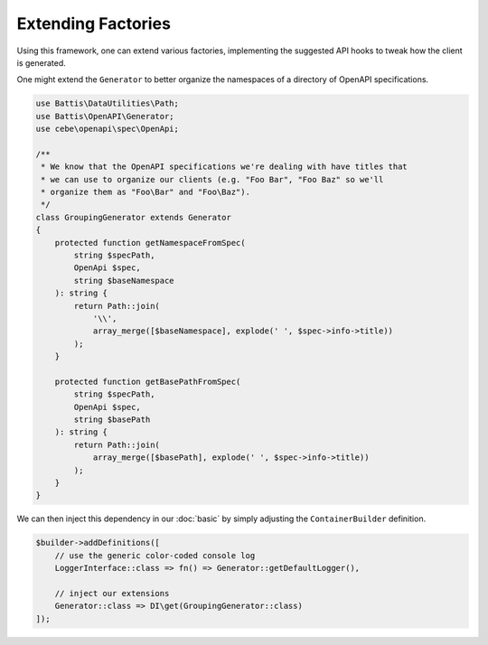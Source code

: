 Extending Factories
###################

Using this framework, one can extend various factories, implementing the suggested API hooks to tweak how the client is generated.

One might extend the ``Generator`` to better organize the namespaces of a directory of OpenAPI specifications.

.. code-block:: php

    use Battis\DataUtilities\Path;
    use Battis\OpenAPI\Generator;
    use cebe\openapi\spec\OpenApi;
    
    /**
     * We know that the OpenAPI specifications we're dealing with have titles that
     * we can use to organize our clients (e.g. "Foo Bar", "Foo Baz" so we'll
     * organize them as "Foo\Bar" and "Foo\Baz").
     */
    class GroupingGenerator extends Generator
    {
        protected function getNamespaceFromSpec(
            string $specPath,
            OpenApi $spec,
            string $baseNamespace
        ): string {
            return Path::join(
                '\\',
                array_merge([$baseNamespace], explode(' ', $spec->info->title))
            );
        }
    
        protected function getBasePathFromSpec(
            string $specPath,
            OpenApi $spec,
            string $basePath
        ): string {
            return Path::join(
                array_merge([$basePath], explode(' ', $spec->info->title))
            );
        }
    }

We can then inject this dependency in our :doc:`basic` by simply adjusting the ``ContainerBuilder`` definition.

.. code-block:: php

    $builder->addDefinitions([
        // use the generic color-coded console log
        LoggerInterface::class => fn() => Generator::getDefaultLogger(),
    
        // inject our extensions
        Generator::class => DI\get(GroupingGenerator::class)
    ]);


